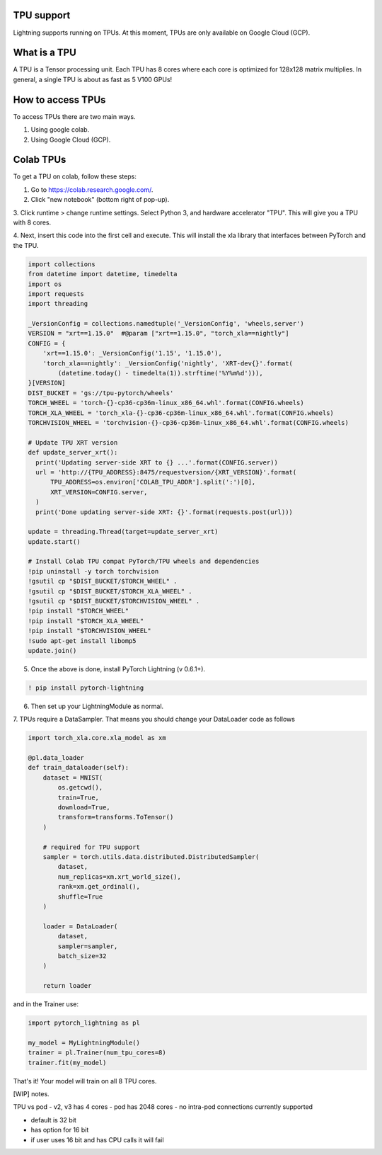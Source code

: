 TPU support
===========

Lightning supports running on TPUs. At this moment, TPUs are only available
on Google Cloud (GCP).

What is a TPU
=============
A TPU is a Tensor processing unit. Each TPU has 8 cores where each
core is optimized for 128x128 matrix multiplies. In general, a single
TPU is about as fast as 5 V100 GPUs!

How to access TPUs
==================
To access TPUs there are two main ways.

1. Using google colab.
2. Using Google Cloud (GCP).

Colab TPUs
==========
To get a TPU on colab, follow these steps:

1. Go to https://colab.research.google.com/.
2. Click "new notebook" (bottom right of pop-up).
3. Click runtime > change runtime settings. Select Python 3,
and hardware accelerator "TPU". This will give you a TPU with
8 cores.

4. Next, insert this code into the first cell and execute. This
will install the xla library that interfaces between PyTorch and
the TPU.

.. code-block:: python

    import collections
    from datetime import datetime, timedelta
    import os
    import requests
    import threading

    _VersionConfig = collections.namedtuple('_VersionConfig', 'wheels,server')
    VERSION = "xrt==1.15.0"  #@param ["xrt==1.15.0", "torch_xla==nightly"]
    CONFIG = {
        'xrt==1.15.0': _VersionConfig('1.15', '1.15.0'),
        'torch_xla==nightly': _VersionConfig('nightly', 'XRT-dev{}'.format(
            (datetime.today() - timedelta(1)).strftime('%Y%m%d'))),
    }[VERSION]
    DIST_BUCKET = 'gs://tpu-pytorch/wheels'
    TORCH_WHEEL = 'torch-{}-cp36-cp36m-linux_x86_64.whl'.format(CONFIG.wheels)
    TORCH_XLA_WHEEL = 'torch_xla-{}-cp36-cp36m-linux_x86_64.whl'.format(CONFIG.wheels)
    TORCHVISION_WHEEL = 'torchvision-{}-cp36-cp36m-linux_x86_64.whl'.format(CONFIG.wheels)

    # Update TPU XRT version
    def update_server_xrt():
      print('Updating server-side XRT to {} ...'.format(CONFIG.server))
      url = 'http://{TPU_ADDRESS}:8475/requestversion/{XRT_VERSION}'.format(
          TPU_ADDRESS=os.environ['COLAB_TPU_ADDR'].split(':')[0],
          XRT_VERSION=CONFIG.server,
      )
      print('Done updating server-side XRT: {}'.format(requests.post(url)))

    update = threading.Thread(target=update_server_xrt)
    update.start()

    # Install Colab TPU compat PyTorch/TPU wheels and dependencies
    !pip uninstall -y torch torchvision
    !gsutil cp "$DIST_BUCKET/$TORCH_WHEEL" .
    !gsutil cp "$DIST_BUCKET/$TORCH_XLA_WHEEL" .
    !gsutil cp "$DIST_BUCKET/$TORCHVISION_WHEEL" .
    !pip install "$TORCH_WHEEL"
    !pip install "$TORCH_XLA_WHEEL"
    !pip install "$TORCHVISION_WHEEL"
    !sudo apt-get install libomp5
    update.join()

5. Once the above is done, install PyTorch Lightning (v 0.6.1+).

.. code-block::

    ! pip install pytorch-lightning

6. Then set up your LightningModule as normal.

7. TPUs require a DataSampler. That means you should change your
DataLoader code as follows

.. code-block:: python

    import torch_xla.core.xla_model as xm

    @pl.data_loader
    def train_dataloader(self):
        dataset = MNIST(
            os.getcwd(),
            train=True,
            download=True,
            transform=transforms.ToTensor()
        )

        # required for TPU support
        sampler = torch.utils.data.distributed.DistributedSampler(
            dataset,
            num_replicas=xm.xrt_world_size(),
            rank=xm.get_ordinal(),
            shuffle=True
        )

        loader = DataLoader(
            dataset,
            sampler=sampler,
            batch_size=32
        )

        return loader

and in the Trainer use:

.. code-block:: python

    import pytorch_lightning as pl

    my_model = MyLightningModule()
    trainer = pl.Trainer(num_tpu_cores=8)
    trainer.fit(my_model)

That's it! Your model will train on all 8 TPU cores.

[WIP] notes.

TPU vs pod
- v2, v3 has 4 cores
- pod has 2048 cores
- no intra-pod connections currently supported

- default is 32 bit
- has option for 16 bit
- if user uses 16 bit and has CPU calls it will fail